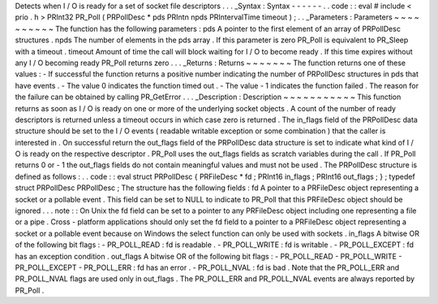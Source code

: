 Detects
when
I
/
O
is
ready
for
a
set
of
socket
file
descriptors
.
.
.
_Syntax
:
Syntax
-
-
-
-
-
-
.
.
code
:
:
eval
#
include
<
prio
.
h
>
PRInt32
PR_Poll
(
PRPollDesc
*
pds
PRIntn
npds
PRIntervalTime
timeout
)
;
.
.
_Parameters
:
Parameters
~
~
~
~
~
~
~
~
~
~
The
function
has
the
following
parameters
:
pds
A
pointer
to
the
first
element
of
an
array
of
PRPollDesc
structures
.
npds
The
number
of
elements
in
the
pds
array
.
If
this
parameter
is
zero
PR_Poll
is
equivalent
to
PR_Sleep
with
a
timeout
.
timeout
Amount
of
time
the
call
will
block
waiting
for
I
/
O
to
become
ready
.
If
this
time
expires
without
any
I
/
O
becoming
ready
PR_Poll
returns
zero
.
.
.
_Returns
:
Returns
~
~
~
~
~
~
~
The
function
returns
one
of
these
values
:
-
If
successful
the
function
returns
a
positive
number
indicating
the
number
of
PRPollDesc
structures
in
pds
that
have
events
.
-
The
value
0
indicates
the
function
timed
out
.
-
The
value
-
1
indicates
the
function
failed
.
The
reason
for
the
failure
can
be
obtained
by
calling
PR_GetError
.
.
.
_Description
:
Description
~
~
~
~
~
~
~
~
~
~
~
This
function
returns
as
soon
as
I
/
O
is
ready
on
one
or
more
of
the
underlying
socket
objects
.
A
count
of
the
number
of
ready
descriptors
is
returned
unless
a
timeout
occurs
in
which
case
zero
is
returned
.
The
in_flags
field
of
the
PRPollDesc
data
structure
should
be
set
to
the
I
/
O
events
(
readable
writable
exception
or
some
combination
)
that
the
caller
is
interested
in
.
On
successful
return
the
out_flags
field
of
the
PRPollDesc
data
structure
is
set
to
indicate
what
kind
of
I
/
O
is
ready
on
the
respective
descriptor
.
PR_Poll
uses
the
out_flags
fields
as
scratch
variables
during
the
call
.
If
PR_Poll
returns
0
or
-
1
the
out_flags
fields
do
not
contain
meaningful
values
and
must
not
be
used
.
The
PRPollDesc
structure
is
defined
as
follows
:
.
.
code
:
:
eval
struct
PRPollDesc
{
PRFileDesc
*
fd
;
PRInt16
in_flags
;
PRInt16
out_flags
;
}
;
typedef
struct
PRPollDesc
PRPollDesc
;
The
structure
has
the
following
fields
:
fd
A
pointer
to
a
PRFileDesc
object
representing
a
socket
or
a
pollable
event
.
This
field
can
be
set
to
NULL
to
indicate
to
PR_Poll
that
this
PRFileDesc
object
should
be
ignored
.
.
.
note
:
:
On
Unix
the
fd
field
can
be
set
to
a
pointer
to
any
PRFileDesc
object
including
one
representing
a
file
or
a
pipe
.
Cross
-
platform
applications
should
only
set
the
fd
field
to
a
pointer
to
a
PRFileDesc
object
representing
a
socket
or
a
pollable
event
because
on
Windows
the
select
function
can
only
be
used
with
sockets
.
in_flags
A
bitwise
OR
of
the
following
bit
flags
:
-
PR_POLL_READ
:
fd
is
readable
.
-
PR_POLL_WRITE
:
fd
is
writable
.
-
PR_POLL_EXCEPT
:
fd
has
an
exception
condition
.
out_flags
A
bitwise
OR
of
the
following
bit
flags
:
-
PR_POLL_READ
-
PR_POLL_WRITE
-
PR_POLL_EXCEPT
-
PR_POLL_ERR
:
fd
has
an
error
.
-
PR_POLL_NVAL
:
fd
is
bad
.
Note
that
the
PR_POLL_ERR
and
PR_POLL_NVAL
flags
are
used
only
in
out_flags
.
The
PR_POLL_ERR
and
PR_POLL_NVAL
events
are
always
reported
by
PR_Poll
.
